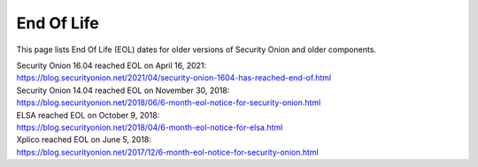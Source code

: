 .. _eol:

End Of Life
===========

This page lists End Of Life (EOL) dates for older versions of Security Onion and older components.

| Security Onion 16.04 reached EOL on April 16, 2021:
| https://blog.securityonion.net/2021/04/security-onion-1604-has-reached-end-of.html

| Security Onion 14.04 reached EOL on November 30, 2018:
| https://blog.securityonion.net/2018/06/6-month-eol-notice-for-security-onion.html

| ELSA reached EOL on October 9, 2018:
| https://blog.securityonion.net/2018/04/6-month-eol-notice-for-elsa.html

| Xplico reached EOL on June 5, 2018:
| https://blog.securityonion.net/2017/12/6-month-eol-notice-for-security-onion.html
